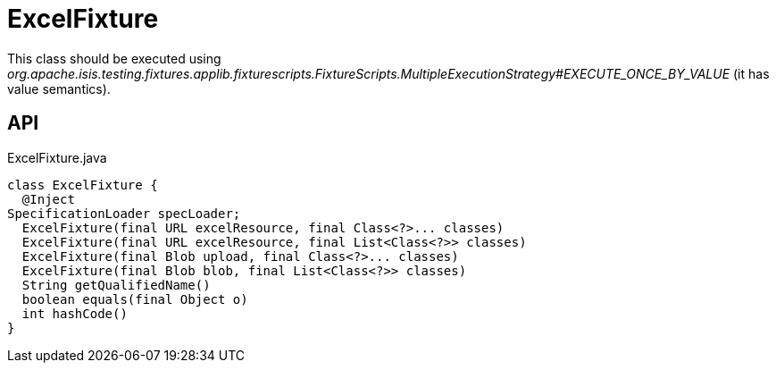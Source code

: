 = ExcelFixture
:Notice: Licensed to the Apache Software Foundation (ASF) under one or more contributor license agreements. See the NOTICE file distributed with this work for additional information regarding copyright ownership. The ASF licenses this file to you under the Apache License, Version 2.0 (the "License"); you may not use this file except in compliance with the License. You may obtain a copy of the License at. http://www.apache.org/licenses/LICENSE-2.0 . Unless required by applicable law or agreed to in writing, software distributed under the License is distributed on an "AS IS" BASIS, WITHOUT WARRANTIES OR  CONDITIONS OF ANY KIND, either express or implied. See the License for the specific language governing permissions and limitations under the License.

This class should be executed using _org.apache.isis.testing.fixtures.applib.fixturescripts.FixtureScripts.MultipleExecutionStrategy#EXECUTE_ONCE_BY_VALUE_ (it has value semantics).

== API

[source,java]
.ExcelFixture.java
----
class ExcelFixture {
  @Inject
SpecificationLoader specLoader;
  ExcelFixture(final URL excelResource, final Class<?>... classes)
  ExcelFixture(final URL excelResource, final List<Class<?>> classes)
  ExcelFixture(final Blob upload, final Class<?>... classes)
  ExcelFixture(final Blob blob, final List<Class<?>> classes)
  String getQualifiedName()
  boolean equals(final Object o)
  int hashCode()
}
----

